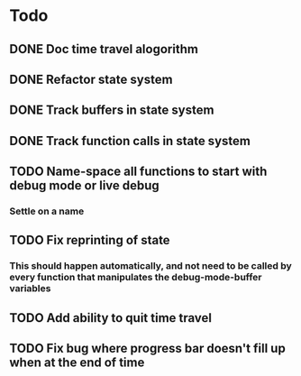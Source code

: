 * Todo
** DONE Doc time travel alogorithm
** DONE Refactor state system
** DONE Track buffers in state system
** DONE Track function calls in state system
** TODO Name-space all functions to start with debug mode or live debug
*** Settle on a name
** TODO Fix reprinting of state
*** This should happen automatically, and not need to be called by every function that manipulates the debug-mode-buffer variables
** TODO Add ability to quit time travel
** TODO Fix bug where progress bar doesn't fill up when at the end of time

